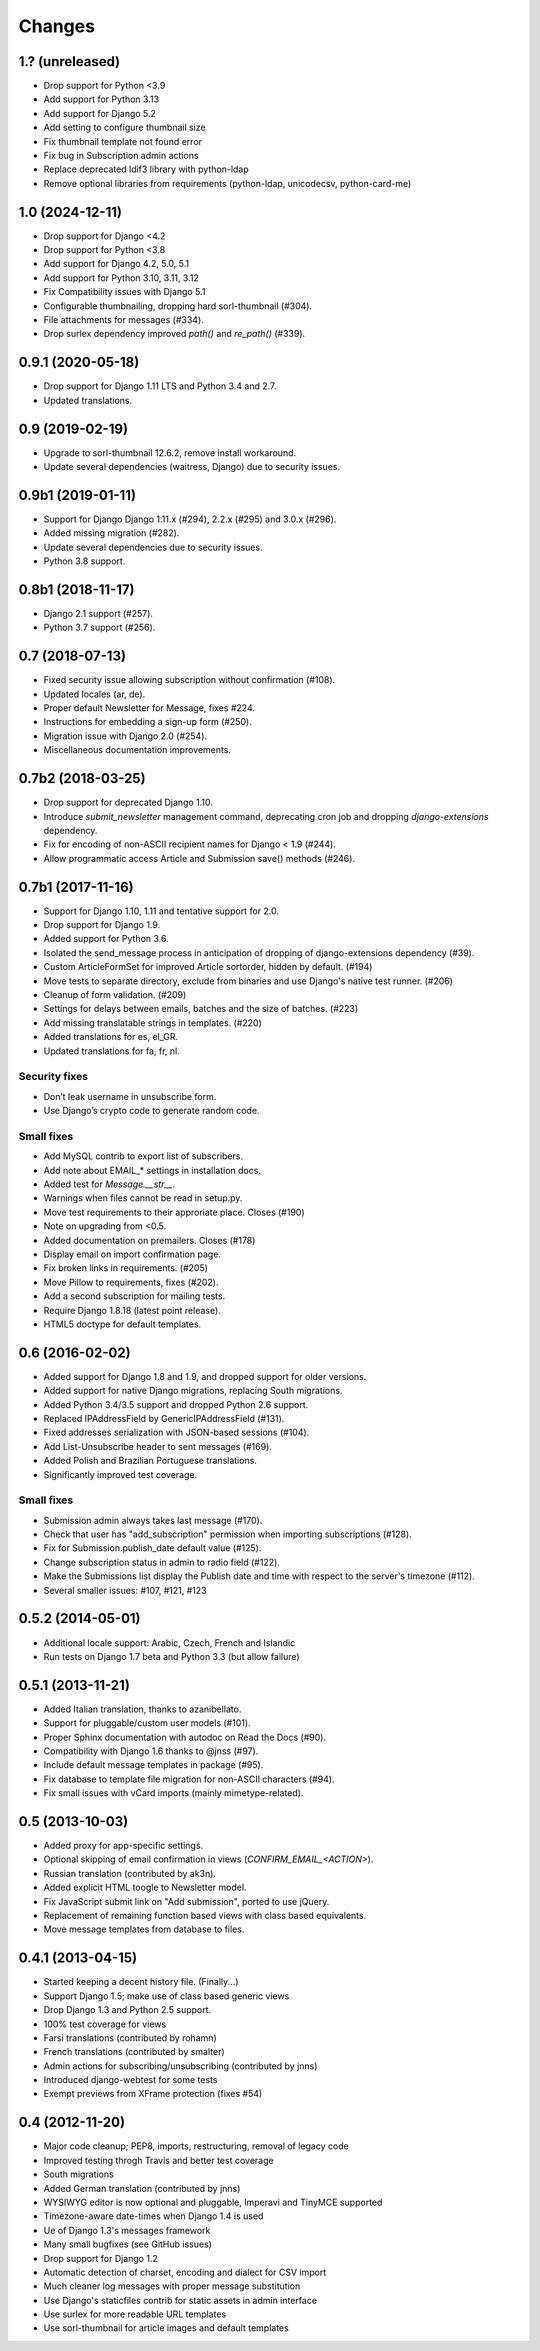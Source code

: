 Changes
=======

1.? (unreleased)
------------------
- Drop support for Python <3.9
- Add support for Python 3.13
- Add support for Django 5.2
- Add setting to configure thumbnail size
- Fix thumbnail template not found error
- Fix bug in Subscription admin actions
- Replace deprecated ldif3 library with python-ldap
- Remove optional libraries from requirements (python-ldap, unicodecsv, python-card-me)

1.0 (2024-12-11)
---------------
- Drop support for Django <4.2
- Drop support for Python <3.8
- Add support for Django 4.2, 5.0, 5.1
- Add support for Python 3.10, 3.11, 3.12
- Fix Compatibility issues with Django 5.1
- Configurable thumbnailing, dropping hard sorl-thumbnail (#304).
- File attachments for messages (#334).
- Drop surlex dependency improved `path()` and `re_path()` (#339).

0.9.1 (2020-05-18)
------------------

- Drop support for Django 1.11 LTS and Python 3.4 and 2.7.
- Updated translations.

0.9 (2019-02-19)
----------------

- Upgrade to sorl-thumbnail 12.6.2, remove install workaround.
- Update several dependencies (waitress, Django) due to security issues.


0.9b1 (2019-01-11)
------------------

- Support for Django Django 1.11.x (#294), 2.2.x (#295) and 3.0.x (#296).
- Added missing migration (#282).
- Update several dependencies due to security issues.
- Python 3.8 support.

0.8b1 (2018-11-17)
------------------

- Django 2.1 support (#257).
- Python 3.7 support (#256).

0.7 (2018-07-13)
------------------

- Fixed security issue allowing subscription without confirmation (#108).
- Updated locales (ar, de).
- Proper default Newsletter for Message, fixes #224.
- Instructions for embedding a sign-up form (#250).
- Migration issue with Django 2.0 (#254).
- Miscellaneous documentation improvements.

0.7b2 (2018-03-25)
------------------

- Drop support for deprecated Django 1.10.
- Introduce `submit_newsletter` management command, deprecating cron job and
  dropping `django-extensions` dependency.

- Fix for encoding of non-ASCII recipient names for Django < 1.9 (#244).
- Allow programmatic access Article and Submission save() methods (#246).

0.7b1 (2017-11-16)
------------------

- Support for Django 1.10, 1.11 and tentative support for 2.0.
- Drop support for Django 1.9.
- Added support for Python 3.6.

- Isolated the send_message process in anticipation of dropping of
  django-extensions dependency (#39).
- Custom ArticleFormSet for improved Article sortorder, hidden
  by default. (#194)
- Move tests to separate directory, exclude from binaries and use
  Django's native test runner. (#206)
- Cleanup of form validation. (#209)
- Settings for delays between emails, batches and the size of batches. (#223)
- Add missing translatable strings in templates. (#220)
- Added translations for es, el_GR.
- Updated translations for fa, fr, nl.

Security fixes
^^^^^^^^^^^^^^

- Don’t leak username in unsubscribe form.
- Use Django’s crypto code to generate random code.

Small fixes
^^^^^^^^^^^

- Add MySQL contrib to export list of subscribers.
- Add note about EMAIL_* settings in installation docs.
- Added test for `Message.__str__`.
- Warnings when files cannot be read in setup.py.
- Move test requirements to their approriate place. Closes (#190)
- Note on upgrading from <0.5.
- Added documentation on premailers. Closes (#178)
- Display email on import confirmation page.
- Fix broken links in requirements. (#205)
- Move Pillow to requirements, fixes (#202).
- Add a second subscription for mailing tests.
- Require Django 1.8.18 (latest point release).
- HTML5 doctype for default templates.

0.6 (2016-02-02)
--------------

- Added support for Django 1.8 and 1.9, and dropped support for older versions.
- Added support for native Django migrations, replacing South migrations.
- Added Python 3.4/3.5 support and dropped Python 2.6 support.
- Replaced IPAddressField by GenericIPAddressField (#131).
- Fixed addresses serialization with JSON-based sessions (#104).
- Add List-Unsubscribe header to sent messages (#169).
- Added Polish and Brazilian Portuguese translations.
- Significantly improved test coverage.

Small fixes
^^^^^^^^^^^

- Submission admin always takes last message (#170).
- Check that user has "add_subscription" permission when importing subscriptions (#128).
- Fix for Submission.publish_date default value (#125).
- Change subscription status in admin to radio field (#122).
- Make the Submissions list display the Publish date and time with respect to the server's timezone (#112).
- Several smaller issues: #107, #121, #123

0.5.2 (2014-05-01)
----------------

- Additional locale support: Arabic, Czech, French and Islandic
- Run tests on Django 1.7 beta and Python 3.3 (but allow failure)

0.5.1 (2013-11-21)
------------------

- Added Italian translation, thanks to azanibellato.
- Support for pluggable/custom user models (#101).
- Proper Sphinx documentation with autodoc on Read the Docs (#90).
- Compatibility with Django 1.6 thanks to @jnss (#97).
- Include default message templates in package (#95).
- Fix database to template file migration for non-ASCII characters (#94).
- Fix small issues with vCard imports (mainly mimetype-related).

0.5 (2013-10-03)
----------------

- Added proxy for app-specific settings.
- Optional skipping of email confirmation in views (`CONFIRM_EMAIL_<ACTION>`).
- Russian translation (contributed by ak3n).
- Added explicit HTML toogle to Newsletter model.
- Fix JavaScript submit link on "Add submission", ported to use jQuery.
- Replacement of remaining function based views with class based equivalents.
- Move message templates from database to files.

0.4.1 (2013-04-15)
------------------

- Started keeping a decent history file. (Finally...)
- Support Django 1.5; make use of class based generic views
- Drop Django 1.3 and Python 2.5 support.
- 100% test coverage for views
- Farsi translations (contributed by rohamn)
- French translations (contributed by smalter)
- Admin actions for subscribing/unsubscribing (contributed by jnns)
- Introduced django-webtest for some tests
- Exempt previews from XFrame protection (fixes #54)

0.4 (2012-11-20)
----------------

- Major code cleanup; PEP8, imports, restructuring, removal of legacy code
- Improved testing throgh Travis and better test coverage
- South migrations
- Added German translation (contributed by jnns)
- WYSIWYG editor is now optional and pluggable, Imperavi and TinyMCE supported
- Timezone-aware date-times when Django 1.4 is used
- Ue of Django 1.3's messages framework
- Many small bugfixes (see GitHub issues)
- Drop support for Django 1.2
- Automatic detection of charset, encoding and dialect for CSV import
- Much cleaner log messages with proper message substitution
- Use Django's staticfiles contrib for static assets in admin interface
- Use surlex for more readable URL templates
- Use sorl-thumbnail for article images and default templates
